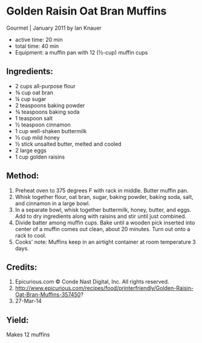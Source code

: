 #+STARTUP: showeverything
* Golden Raisin Oat Bran Muffins
Gourmet | January 2011
by Ian Knauer
- active time: 20 min
- total time:	 40 min
- Equipment: a muffin pan with 12 (½-cup) muffin cups

** Ingredients:
- 2 cups all-purpose flour
- ¾ cup oat bran
- ¼ cup sugar
- 2 teaspoons baking powder
- ¾ teaspoons baking soda
- 1 teaspoon salt
- ½ teaspoon cinnamon
- 1 cup well-shaken buttermilk
- ⅓ cup mild honey
- ½ stick unsalted butter, melted and cooled
- 2 large eggs
- 1 cup golden raisins

** Method:
1. Preheat oven to 375 degrees F with rack in middle. Butter muffin pan.
2. Whisk together flour, oat bran, sugar, baking powder, baking soda, salt, and cinnamon in a large bowl.
3. In a separate bowl, whisk together buttermilk, honey, butter, and eggs. Add to dry ingredients along with raisins and stir until just combined.
4. Divide batter among muffin cups. Bake until a wooden pick inserted into center of a muffin comes out clean, about 20 minutes. Turn out onto a rack to cool.
5. Cooks' note: Muffins keep in an airtight container at room temperature 3 days.

** Credits:
6. Epicurious.com \copy Conde Nast Digital, Inc. All rights reserved.
7. http://www.epicurious.com/recipes/food/printerfriendly/Golden-Raisin-Oat-Bran-Muffins-357450?
8. 27-Mar-14

** Yield:
Makes 12 muffins
